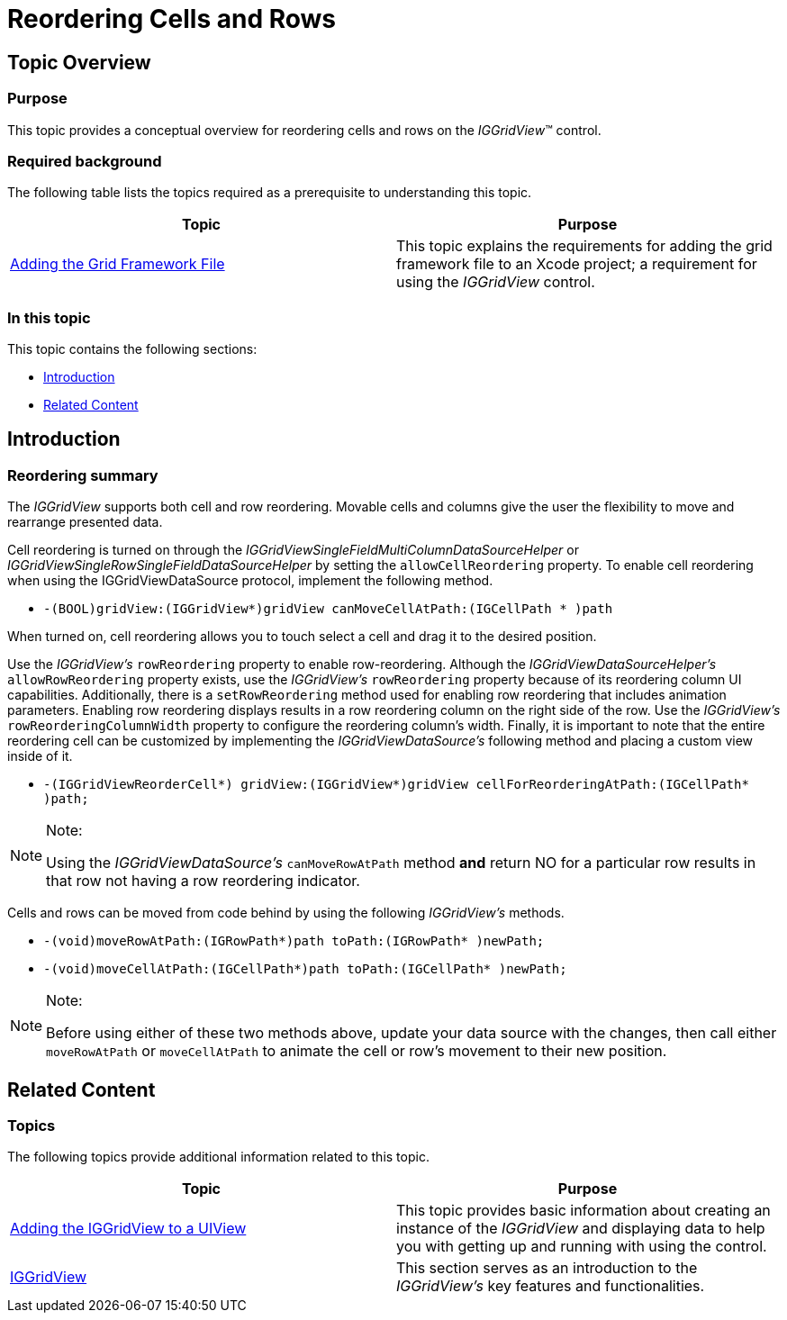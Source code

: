 ﻿////

|metadata|
{
    "name": "iggridview-reordering-cells-rows",
    "controlName": ["IGGridView"],
    "tags": ["Grids","How Do I","Layouts"],
    "guid": "d03ed0a4-c8e3-4086-8ade-fdbd42089792",  
    "buildFlags": [],
    "createdOn": "2012-07-16T14:26:00.2530089Z"
}
|metadata|
////

= Reordering Cells and Rows

== Topic Overview

=== Purpose

This topic provides a conceptual overview for reordering cells and rows on the  _IGGridView_™ control.

=== Required background

The following table lists the topics required as a prerequisite to understanding this topic.

[options="header", cols="a,a"]
|====
|Topic|Purpose

| link:iggridview-adding-the-ig-framework-file.html[Adding the Grid Framework File]
|This topic explains the requirements for adding the grid framework file to an Xcode project; a requirement for using the _IGGridView_ control.

|====

=== In this topic

This topic contains the following sections:

* <<_Ref324841248, Introduction >>
* <<_Ref323199323, Related Content >>

[[_Ref324841248]]
[[_Ref323199279]]
[[_Ref324505001]]
[[_Ref323111244]]
== Introduction

[[_Ref327859845]]

=== Reordering summary

The  _IGGridView_   supports both cell and row reordering. Movable cells and columns give the user the flexibility to move and rearrange presented data.

Cell reordering is turned on through the  _IGGridViewSingleFieldMultiColumnDataSourceHelper_   or  _IGGridViewSingleRowSingleFieldDataSourceHelper_   by setting the `allowCellReordering` property. To enable cell reordering when using the IGGridViewDataSource protocol, implement the following method.

* `-(BOOL)gridView:(IGGridView$$*$$)gridView canMoveCellAtPath:(IGCellPath $$* $$)path`

When turned on, cell reordering allows you to touch select a cell and drag it to the desired position.

Use the  _IGGridView’s_   `rowReordering` property to enable row-reordering. Although the  _IGGridViewDataSourceHelper’s_   `allowRowReordering` property exists, use the  _IGGridView’s_   `rowReordering` property because of its reordering column UI capabilities. Additionally, there is a `setRowReordering` method used for enabling row reordering that includes animation parameters. Enabling row reordering displays results in a row reordering column on the right side of the row. Use the  _IGGridView’s_   `rowReorderingColumnWidth` property to configure the reordering column’s width. Finally, it is important to note that the entire reordering cell can be customized by implementing the  _IGGridViewDataSource’s_   following method and placing a custom view inside of it.

* `-(IGGridViewReorderCell$$*$$) gridView:(IGGridView$$*$$)gridView cellForReorderingAtPath:(IGCellPath$$* $$)path;`

.Note:
[NOTE]
====
Using the  _IGGridViewDataSource’s_   `canMoveRowAtPath` method  *and*  return NO for a particular row results in that row not having a row reordering indicator.
====

Cells and rows can be moved from code behind by using the following  _IGGridView’s_   methods.

* `-(void)moveRowAtPath:(IGRowPath$$*$$)path toPath:(IGRowPath$$* $$)newPath;`
* `-(void)moveCellAtPath:(IGCellPath$$*$$)path toPath:(IGCellPath$$* $$)newPath;`

.Note:
[NOTE]
====
Before using either of these two methods above, update your data source with the changes, then call either `moveRowAtPath` or `moveCellAtPath` to animate the cell or row’s movement to their new position.
====

[[_Ref323199323]]
== Related Content

=== Topics

The following topics provide additional information related to this topic.

[options="header", cols="a,a"]
|====
|Topic|Purpose

| link:iggridview-adding-the-iggridview-uiview.html[Adding the IGGridView to a UIView]
|This topic provides basic information about creating an instance of the _IGGridView_ and displaying data to help you with getting up and running with using the control.

| link:iggridview.html[IGGridView]
|This section serves as an introduction to the _IGGridView’s_ key features and functionalities.

|====
